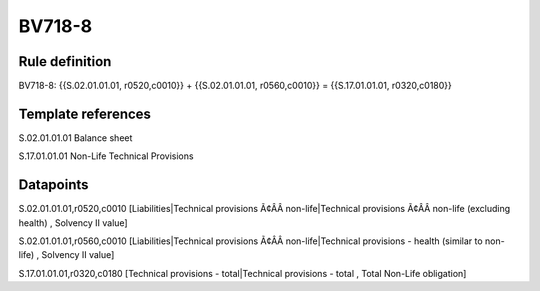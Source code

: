 =======
BV718-8
=======

Rule definition
---------------

BV718-8: {{S.02.01.01.01, r0520,c0010}} + {{S.02.01.01.01, r0560,c0010}} = {{S.17.01.01.01, r0320,c0180}}


Template references
-------------------

S.02.01.01.01 Balance sheet

S.17.01.01.01 Non-Life Technical Provisions


Datapoints
----------

S.02.01.01.01,r0520,c0010 [Liabilities|Technical provisions Ã¢ÂÂ non-life|Technical provisions Ã¢ÂÂ non-life (excluding health) , Solvency II value]

S.02.01.01.01,r0560,c0010 [Liabilities|Technical provisions Ã¢ÂÂ non-life|Technical provisions - health (similar to non-life) , Solvency II value]

S.17.01.01.01,r0320,c0180 [Technical provisions - total|Technical provisions - total , Total Non-Life obligation]



